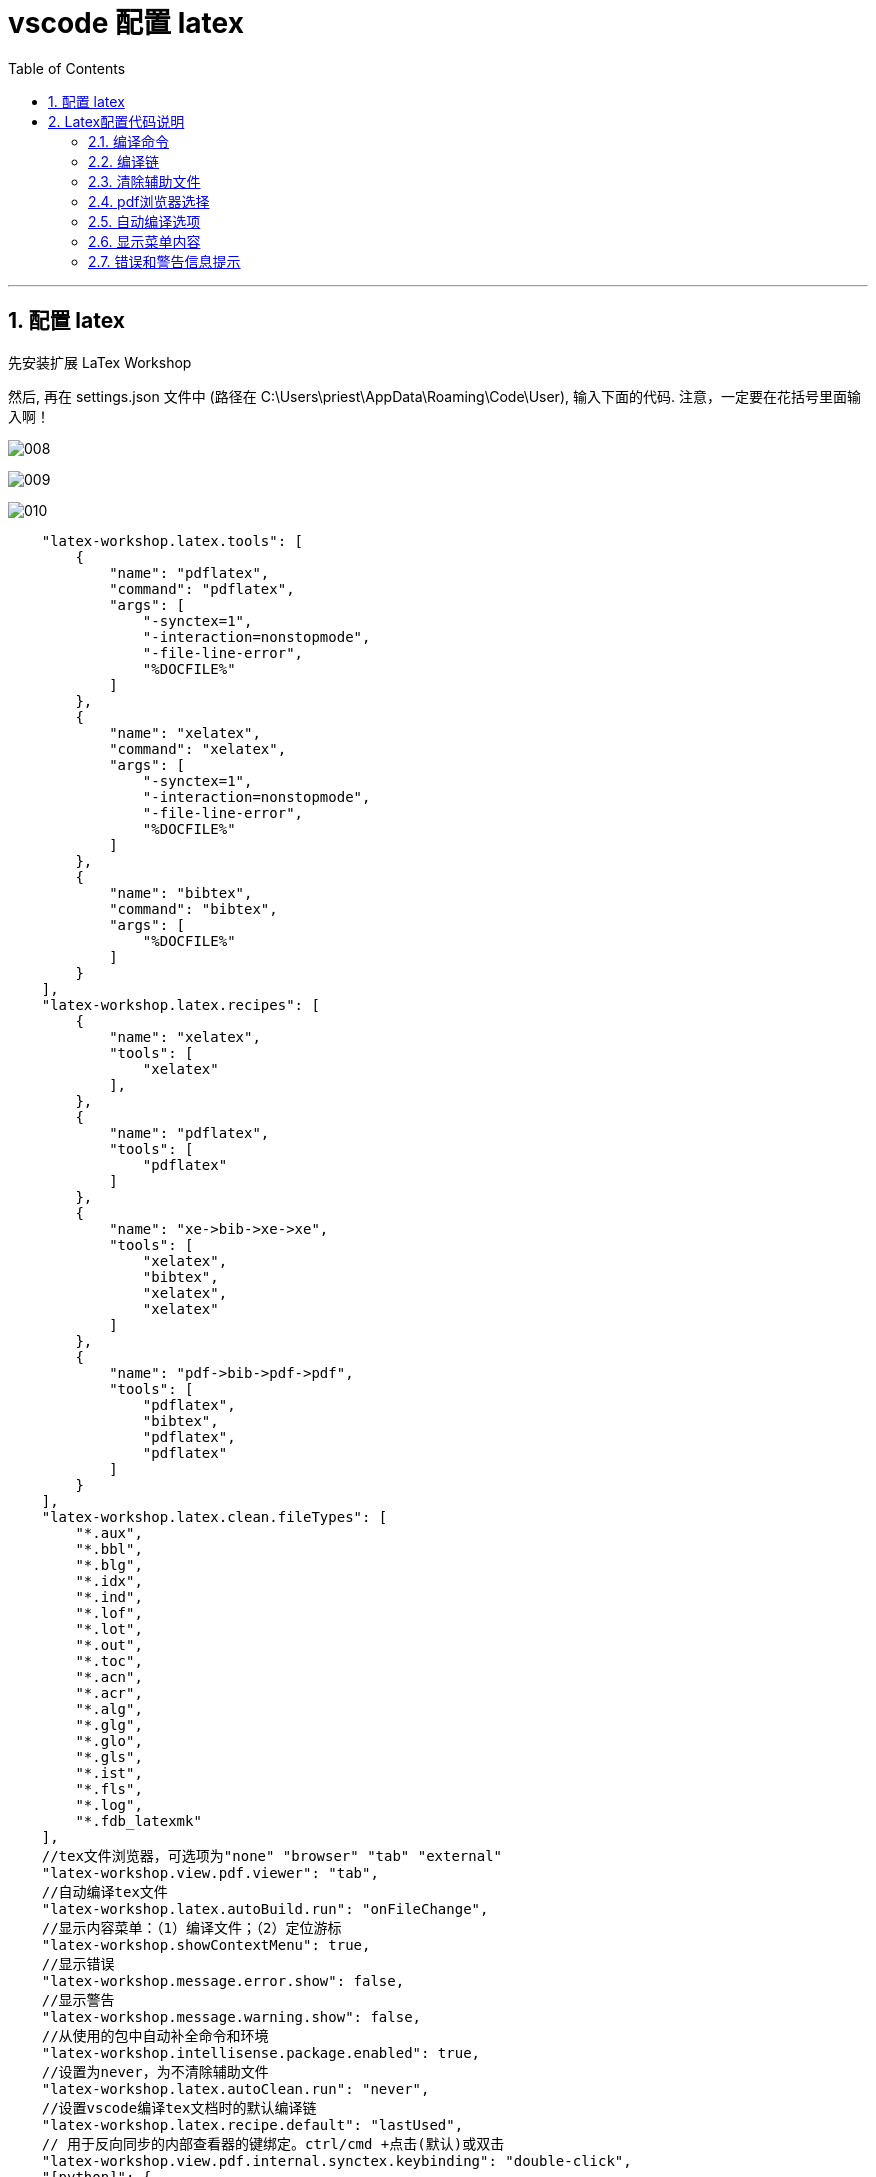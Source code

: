 


= vscode 配置 latex
:toc: left
:toclevels: 3
:sectnums:

---

== 配置 latex

先安装扩展 LaTex Workshop

然后, 再在 settings.json 文件中 (路径在 C:\Users\priest\AppData\Roaming\Code\User), 输入下面的代码. 注意，一定要在花括号里面输入啊！

image:img/008.png[,]

image:img/009.png[,]

image:img/010.png[,]



....
    "latex-workshop.latex.tools": [
        {
            "name": "pdflatex",
            "command": "pdflatex",
            "args": [
                "-synctex=1",
                "-interaction=nonstopmode",
                "-file-line-error",
                "%DOCFILE%"
            ]
        },
        {
            "name": "xelatex",
            "command": "xelatex",
            "args": [
                "-synctex=1",
                "-interaction=nonstopmode",
                "-file-line-error",
                "%DOCFILE%"
            ]
        },
        {
            "name": "bibtex",
            "command": "bibtex",
            "args": [
                "%DOCFILE%"
            ]
        }
    ],
    "latex-workshop.latex.recipes": [
        {
            "name": "xelatex",
            "tools": [
                "xelatex"
            ],
        },
        {
            "name": "pdflatex",
            "tools": [
                "pdflatex"
            ]
        },
        {
            "name": "xe->bib->xe->xe",
            "tools": [
                "xelatex",
                "bibtex",
                "xelatex",
                "xelatex"
            ]
        },
        {
            "name": "pdf->bib->pdf->pdf",
            "tools": [
                "pdflatex",
                "bibtex",
                "pdflatex",
                "pdflatex"
            ]
        }
    ],
    "latex-workshop.latex.clean.fileTypes": [
        "*.aux",
        "*.bbl",
        "*.blg",
        "*.idx",
        "*.ind",
        "*.lof",
        "*.lot",
        "*.out",
        "*.toc",
        "*.acn",
        "*.acr",
        "*.alg",
        "*.glg",
        "*.glo",
        "*.gls",
        "*.ist",
        "*.fls",
        "*.log",
        "*.fdb_latexmk"
    ],
    //tex文件浏览器，可选项为"none" "browser" "tab" "external"
    "latex-workshop.view.pdf.viewer": "tab",
    //自动编译tex文件
    "latex-workshop.latex.autoBuild.run": "onFileChange",
    //显示内容菜单：（1）编译文件；（2）定位游标
    "latex-workshop.showContextMenu": true,
    //显示错误
    "latex-workshop.message.error.show": false,
    //显示警告
    "latex-workshop.message.warning.show": false,
    //从使用的包中自动补全命令和环境
    "latex-workshop.intellisense.package.enabled": true,
    //设置为never，为不清除辅助文件
    "latex-workshop.latex.autoClean.run": "never",
    //设置vscode编译tex文档时的默认编译链
    "latex-workshop.latex.recipe.default": "lastUsed",
    // 用于反向同步的内部查看器的键绑定。ctrl/cmd +点击(默认)或双击
    "latex-workshop.view.pdf.internal.synctex.keybinding": "double-click",
    "[python]": {
        "editor.formatOnType": true
    },
    "[latex]": {
        "editor.defaultFormatter": "James-Yu.latex-workshop"
    },
    "latex-workshop.intellisense.biblatexJSON.replace": {},
....

然后, vscode就可以打开 tex文件了.

点击左边工具栏的TEX按钮:

image:img/011.png[,]


'''

== Latex配置代码说明

这里主要是写一些在第1.2节里面配置代码的说明，防止自己忘记。

==== 编译命令

....
"latex-workshop.latex.tools": [
    {
        "name": "pdflatex",
        "command": "pdflatex",
        "args": [
            "-synctex=1",
            "-interaction=nonstopmode",
            "-file-line-error",
            "%DOCFILE%"
        ]
    },
    {
        "name": "xelatex",
        "command": "xelatex",
        "args": [
            "-synctex=1",
            "-interaction=nonstopmode",
            "-file-line-error",
            "%DOCFILE%"
        ]
    },
    {
        "name": "bibtex",
        "command": "bibtex",
        "args": [
            "%DOCFILE%"
        ]
    }
],
....

此处代码是为下面recipe的编译链提供编译命令，name是标签，可被recipe引用，command是编译命令。%DOCFILE%表示文件路径可以为中文。

====  编译链
....
"latex-workshop.latex.recipes": [
    {
        "name": "xelatex",
        "tools": [
            "xelatex"
        ],
    },
    {
        "name": "pdflatex",
        "tools": [
            "pdflatex"
        ]
    },
    {
        "name": "xe->bib->xe->xe",
        "tools": [
            "xelatex",
            "bibtex",
            "xelatex",
            "xelatex"
        ]
    },
    {
        "name": "pdf->bib->pdf->pdf",
        "tools": [
            "pdflatex",
            "bibtex",
            "pdflatex",
            "pdflatex"
        ]
    }
],
....

此处代码定义了编译链，即应按照什么顺序选择编译器编译tex文件，name是标签，即出现在工具栏里面的名称，tool定义了按照何种顺序使用编译器。


==== 清除辅助文件
....
"latex-workshop.latex.clean.fileTypes": [
    "*.aux",
    "*.bbl",
    "*.blg",
    "*.idx",
    "*.ind",
    "*.lof",
    "*.lot",
    "*.out",
    "*.toc",
    "*.acn",
    "*.acr",
    "*.alg",
    "*.glg",
    "*.glo",
    "*.gls",
    "*.ist",
    "*.fls",
    "*.log",
    "*.fdb_latexmk"
],
....

上面的代码定义了要清除的辅助文件的格式。

....
//设置为never不清除辅助文件
"latex-workshop.latex.autoClean.run": "never",
....

这里有三个选项，分别是：

① onBuilt：每次编译后都清除辅助文件；

② onFailed： 编译失败时清除辅助文件；

③ never：从不清除辅助文件。

我这里选了never，一开始用的是onFailed，但我发现一旦编译错误之后，vscode会把所有辅助文件全部清除，导致修改代码去掉bug之后，也无法正常编译了，所以选择了nerver。

==== pdf浏览器选择

....
//tex文件浏览器，可选项为"none" "browser" "tab" "external"
"latex-workshop.view.pdf.viewer": "tab",
....

上面代码定义了编译后查看pdf的浏览器，有4个选项，分别是：

① none: 不用浏览器；

② brower：使用网页浏览器；

③ tab：使用vscode内置浏览器；

④ external：使用外置pdf浏览器。

我用的是vscode内置浏览器，其实网页浏览器也挺好用的，显字大。



==== 自动编译选项

....
//自动编译tex文件
"latex-workshop.latex.autoBuild.run": "onFileChange",
....

上面代码定义了自动编译代码的功能，使用默认编译链自动构建tex的project，有3个选项，分别是：

① onFileChange：检测到文件更改的时候自动编译tex；

② onSave：保存的时候自动编译tex；

③ never：不自动编译tex。

我选择的是onFileChange，时时编译，保证自己的文档不丢失。



==== 显示菜单内容

....
//显示内容菜单：（1）编译文件；（2）定位游标
"latex-workshop.showContextMenu": true,
....

上面代码定义了在tex文件中，单击鼠标右键出现的菜单选项。

这是属性为true时右键菜单的样子。

image:img/012.png[,]

这是属性为false时右键菜单的样子。

image:img/013.png[,]


Build LaTex projrct为编译latex项目，SyncTex from cursor为定位tex代码在pdf文件中的位置，即正向定位。

这里为了方便编译和定位正文内容，我选了true选项。



==== 错误和警告信息提示
...
//显示错误
"latex-workshop.message.error.show": false,
//显示警告
"latex-workshop.message.warning.show": false,
....

上面代码定义了出现错误或者警告的时候是否会出现弹窗，我觉得弹窗很烦人，而且在终端中也可看到，所以选择了false属性。


==== 自动补全功能

....
//从使用的包中自动补全命令和环境
"latex-workshop.intellisense.package.enabled": true,
....

上面代码定义了是否自动补全命令和环境的功能，我觉得挺实用的，少打很多字，特别方便，还有提示，所以选择了true属性。

==== 默认编译链选择

....
//设置vscode编译tex文档时的默认编译链
"latex-workshop.latex.recipe.default": "lastUsed",
....

上面代码设置了vscode编译tex文档中的默认编译链，有2个选项，分别是

① first：选择latex-workshop.latex.recipes的第1条作为默认编译链；

② lastUsed：选择上一次使用的编译链作为默认编译链。

我在这里选择了lastUsed，因为我发现我用的最多的编译链是pdflatex。

==== 反向定位

....
// 用于反向同步的内部查看器的键绑定。ctrl/cmd +点击(默认)或双击
"latex-workshop.view.pdf.internal.synctex.keybinding": "double-click",
....

上面代码定义了从pdf浏览器中定位vscode的tex代码位置的功能，我觉得这条功能十分十分好用，强烈推荐！

这里也有2个选项，分别是：

① ctrl-click：ctrl+鼠标左键单击；

② double-click：鼠标左键双击。

我比较喜欢鼠标左键双击，所以选择的第二个选项。


'''

